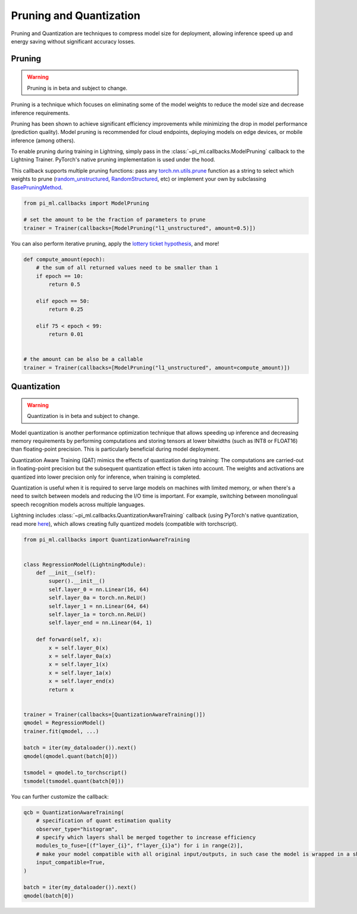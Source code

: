 .. testsetup:: *

    import os
    from pi_ml.trainer.trainer import Trainer
    from pi_ml.core.lightning import LightningModule

.. _pruning_quantization:

########################
Pruning and Quantization
########################

Pruning and Quantization are techniques to compress model size for deployment, allowing inference speed up and energy saving without significant accuracy losses.

*******
Pruning
*******

.. warning::

     Pruning is in beta and subject to change.

Pruning is a technique which focuses on eliminating some of the model weights to reduce the model size and decrease inference requirements.

Pruning has been shown to achieve significant efficiency improvements while minimizing the drop in model performance (prediction quality). Model pruning is recommended for cloud endpoints, deploying models on edge devices, or mobile inference (among others).

To enable pruning during training in Lightning, simply pass in the :class:`~pi_ml.callbacks.ModelPruning` callback to the Lightning Trainer. PyTorch's native pruning implementation is used under the hood.

This callback supports multiple pruning functions: pass any `torch.nn.utils.prune <https://pytorch.org/docs/stable/nn.html#utilities>`_ function as a string to select which weights to prune (`random_unstructured <https://pytorch.org/docs/stable/generated/torch.nn.utils.prune.random_unstructured.html#torch.nn.utils.prune.random_unstructured>`_, `RandomStructured <https://pytorch.org/docs/stable/generated/torch.nn.utils.prune.RandomStructured.html#torch.nn.utils.prune.RandomStructured>`_, etc) or implement your own by subclassing `BasePruningMethod <https://pytorch.org/tutorials/intermediate/pruning_tutorial.html#extending-torch-nn-utils-prune-with-custom-pruning-functions>`_.

.. code-block:: python

    from pi_ml.callbacks import ModelPruning

    # set the amount to be the fraction of parameters to prune
    trainer = Trainer(callbacks=[ModelPruning("l1_unstructured", amount=0.5)])

You can also perform iterative pruning, apply the `lottery ticket hypothesis <https://arxiv.org/abs/1803.03635>`__, and more!

.. code-block:: python

    def compute_amount(epoch):
        # the sum of all returned values need to be smaller than 1
        if epoch == 10:
            return 0.5

        elif epoch == 50:
            return 0.25

        elif 75 < epoch < 99:
            return 0.01


    # the amount can be also be a callable
    trainer = Trainer(callbacks=[ModelPruning("l1_unstructured", amount=compute_amount)])


************
Quantization
************

.. warning ::
     Quantization is in beta and subject to change.

Model quantization is another performance optimization technique that allows speeding up inference and decreasing memory requirements by performing computations and storing tensors at lower bitwidths (such as INT8 or FLOAT16) than floating-point precision. This is particularly beneficial during model deployment.

Quantization Aware Training (QAT) mimics the effects of quantization during training: The computations are carried-out in floating-point precision but the subsequent quantization effect is taken into account. The weights and activations are quantized into lower precision only for inference, when training is completed.

Quantization is useful when it is required to serve large models on machines with limited memory, or when there's a need to switch between models and reducing the I/O time is important. For example, switching between monolingual speech recognition models across multiple languages.

Lightning includes :class:`~pi_ml.callbacks.QuantizationAwareTraining` callback (using PyTorch's native quantization, read more `here <https://pytorch.org/docs/stable/quantization.html#quantization-aware-training>`__), which allows creating fully quantized models (compatible with torchscript).

.. code-block:: python

    from pi_ml.callbacks import QuantizationAwareTraining


    class RegressionModel(LightningModule):
        def __init__(self):
            super().__init__()
            self.layer_0 = nn.Linear(16, 64)
            self.layer_0a = torch.nn.ReLU()
            self.layer_1 = nn.Linear(64, 64)
            self.layer_1a = torch.nn.ReLU()
            self.layer_end = nn.Linear(64, 1)

        def forward(self, x):
            x = self.layer_0(x)
            x = self.layer_0a(x)
            x = self.layer_1(x)
            x = self.layer_1a(x)
            x = self.layer_end(x)
            return x


    trainer = Trainer(callbacks=[QuantizationAwareTraining()])
    qmodel = RegressionModel()
    trainer.fit(qmodel, ...)

    batch = iter(my_dataloader()).next()
    qmodel(qmodel.quant(batch[0]))

    tsmodel = qmodel.to_torchscript()
    tsmodel(tsmodel.quant(batch[0]))

You can further customize the callback:

.. code-block:: python


    qcb = QuantizationAwareTraining(
        # specification of quant estimation quality
        observer_type="histogram",
        # specify which layers shall be merged together to increase efficiency
        modules_to_fuse=[(f"layer_{i}", f"layer_{i}a") for i in range(2)],
        # make your model compatible with all original input/outputs, in such case the model is wrapped in a shell with entry/exit layers.
        input_compatible=True,
    )

    batch = iter(my_dataloader()).next()
    qmodel(batch[0])
